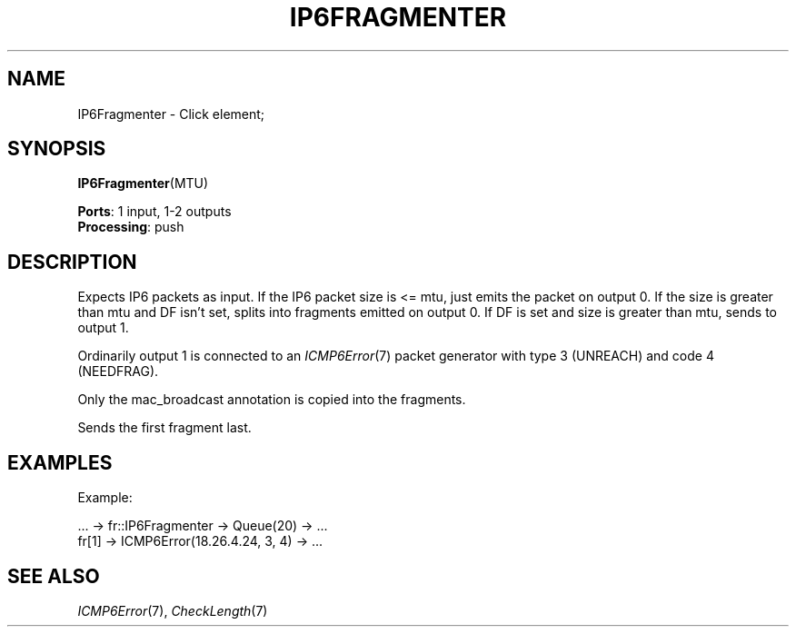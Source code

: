 .\" -*- mode: nroff -*-
.\" Generated by 'click-elem2man' from '../elements/ip6/ip6fragmenter.hh:7'
.de M
.IR "\\$1" "(\\$2)\\$3"
..
.de RM
.RI "\\$1" "\\$2" "(\\$3)\\$4"
..
.TH "IP6FRAGMENTER" 7click "12/Oct/2017" "Click"
.SH "NAME"
IP6Fragmenter \- Click element;

.SH "SYNOPSIS"
\fBIP6Fragmenter\fR(MTU)

\fBPorts\fR: 1 input, 1-2 outputs
.br
\fBProcessing\fR: push
.br
.SH "DESCRIPTION"
Expects IP6 packets as input.
If the IP6 packet size is <= mtu, just emits the packet on output 0.
If the size is greater than mtu and DF isn't set, splits into
fragments emitted on output 0.
If DF is set and size is greater than mtu, sends to output 1.
.PP
Ordinarily output 1 is connected to an 
.M ICMP6Error 7
packet generator
with type 3 (UNREACH) and code 4 (NEEDFRAG).
.PP
Only the mac_broadcast annotation is copied into the fragments.
.PP
Sends the first fragment last.
.PP

.SH "EXAMPLES"
Example:
.PP
.nf
\& ... -> fr::IP6Fragmenter -> Queue(20) -> ...
\& fr[1] -> ICMP6Error(18.26.4.24, 3, 4) -> ...
.fi
.PP



.SH "SEE ALSO"
.M ICMP6Error 7 ,
.M CheckLength 7

